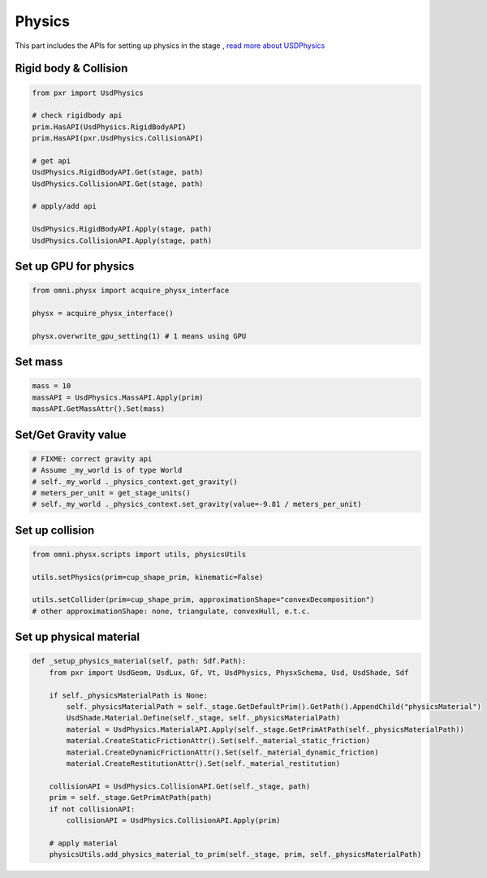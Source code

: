 Physics
--------------------------------------------------

This part includes the APIs for setting up physics in the stage , `read more about USDPhysics <https://graphics.pixar.com/usd/release/api/usd_physics_page_front.html>`_


Rigid body & Collision
#########################################################

.. code-block:: python

    from pxr import UsdPhysics

    # check rigidbody api
    prim.HasAPI(UsdPhysics.RigidBodyAPI)
    prim.HasAPI(pxr.UsdPhysics.CollisionAPI)

    # get api
    UsdPhysics.RigidBodyAPI.Get(stage, path)
    UsdPhysics.CollisionAPI.Get(stage, path)

    # apply/add api

    UsdPhysics.RigidBodyAPI.Apply(stage, path)
    UsdPhysics.CollisionAPI.Apply(stage, path)


Set up GPU for physics
#########################################################

.. code-block:: python

    from omni.physx import acquire_physx_interface

    physx = acquire_physx_interface()

    physx.overwrite_gpu_setting(1) # 1 means using GPU


Set mass
#########################################################

.. code-block:: python

    mass = 10
    massAPI = UsdPhysics.MassAPI.Apply(prim)
    massAPI.GetMassAttr().Set(mass)


Set/Get Gravity value
#########################################################

.. code-block:: python
    
    # FIXME: correct gravity api
    # Assume _my_world is of type World
    # self._my_world ._physics_context.get_gravity()
    # meters_per_unit = get_stage_units()
    # self._my_world ._physics_context.set_gravity(value=-9.81 / meters_per_unit)

Set up collision
#########################################################

.. code-block:: python

    from omni.physx.scripts import utils, physicsUtils

    utils.setPhysics(prim=cup_shape_prim, kinematic=False)    
    
    utils.setCollider(prim=cup_shape_prim, approximationShape="convexDecomposition") 
    # other approximationShape: none, triangulate, convexHull, e.t.c.


Set up physical material
#########################################################

.. code-block:: python

    def _setup_physics_material(self, path: Sdf.Path):
        from pxr import UsdGeom, UsdLux, Gf, Vt, UsdPhysics, PhysxSchema, Usd, UsdShade, Sdf
        
        if self._physicsMaterialPath is None:
            self._physicsMaterialPath = self._stage.GetDefaultPrim().GetPath().AppendChild("physicsMaterial")
            UsdShade.Material.Define(self._stage, self._physicsMaterialPath)
            material = UsdPhysics.MaterialAPI.Apply(self._stage.GetPrimAtPath(self._physicsMaterialPath))
            material.CreateStaticFrictionAttr().Set(self._material_static_friction)
            material.CreateDynamicFrictionAttr().Set(self._material_dynamic_friction)
            material.CreateRestitutionAttr().Set(self._material_restitution)

        collisionAPI = UsdPhysics.CollisionAPI.Get(self._stage, path)
        prim = self._stage.GetPrimAtPath(path)
        if not collisionAPI:
            collisionAPI = UsdPhysics.CollisionAPI.Apply(prim)

        # apply material
        physicsUtils.add_physics_material_to_prim(self._stage, prim, self._physicsMaterialPath)


